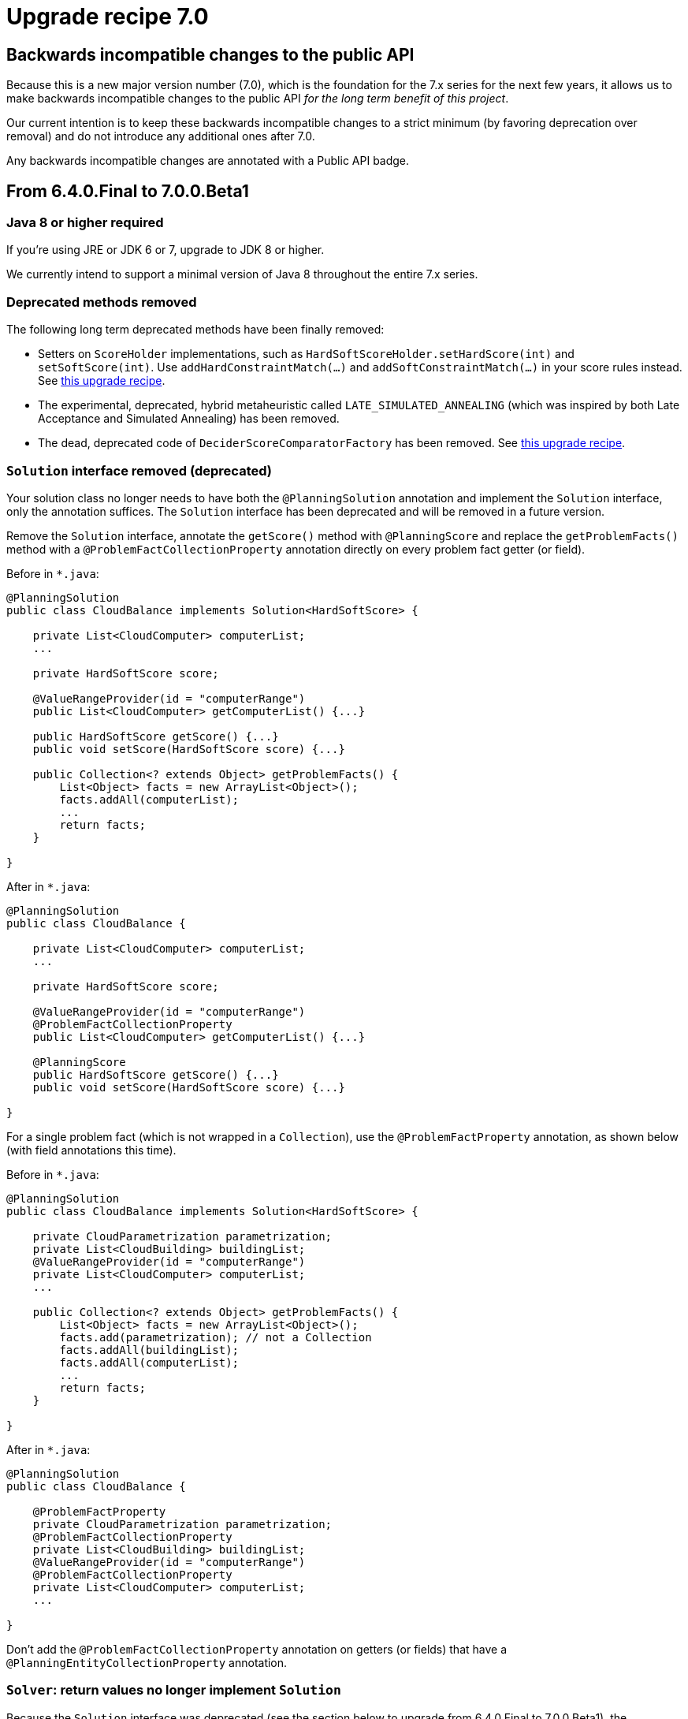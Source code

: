 = Upgrade recipe 7.0
:awestruct-description: Upgrade to OptaPlanner 7.0 from a previous version.
:awestruct-layout: upgradeRecipeBase
:awestruct-priority: 0.5
:awestruct-upgrade_recipe_version: 7.0

== Backwards incompatible changes to the public API

Because this is a new major version number (7.0), which is the foundation for the 7.x series for the next few years,
it allows us to make backwards incompatible changes to the public API _for the long term benefit of this project_.

Our current intention is to keep these backwards incompatible changes to a strict minimum
(by favoring deprecation over removal) and do not introduce any additional ones after 7.0.

Any backwards incompatible changes are annotated with a [.label.label-danger.label-as-badge.label-public-api]#Public API# badge.


== From 6.4.0.Final to 7.0.0.Beta1


[.upgrade-recipe-major.upgrade-recipe-public-api]
=== Java 8 or higher required

If you're using JRE or JDK 6 or 7, upgrade to JDK 8 or higher.

We currently intend to support a minimal version of Java 8 throughout the entire 7.x series.


[.upgrade-recipe-minor.upgrade-recipe-public-api]
===  Deprecated methods removed

The following long term deprecated methods have been finally removed:

* Setters on `ScoreHolder` implementations, such as `HardSoftScoreHolder.setHardScore(int)` and `setSoftScore(int)`.
Use `addHardConstraintMatch(...)` and `addSoftConstraintMatch(...)` in your score rules instead.
See link:./upgradeRecipe6.0.html[this upgrade recipe].

* The experimental, deprecated, hybrid metaheuristic called `LATE_SIMULATED_ANNEALING`
(which was inspired by both Late Acceptance and Simulated Annealing) has been removed.

* The dead, deprecated code of `DeciderScoreComparatorFactory` has been removed.
See link:./upgradeRecipe6.2.html[this upgrade recipe].


[.upgrade-recipe-major]
=== `Solution` interface removed (deprecated)

Your solution class no longer needs to have both the `@PlanningSolution` annotation and implement the `Solution` interface,
only the annotation suffices. The `Solution` interface has been deprecated and will be removed in a future version.

Remove the `Solution` interface, annotate the `getScore()` method with `@PlanningScore`
and replace the `getProblemFacts()` method with a `@ProblemFactCollectionProperty` annotation directly on every problem fact getter (or field).

Before in `*.java`:
[source, java]
----
@PlanningSolution
public class CloudBalance implements Solution<HardSoftScore> {

    private List<CloudComputer> computerList;
    ...

    private HardSoftScore score;

    @ValueRangeProvider(id = "computerRange")
    public List<CloudComputer> getComputerList() {...}

    public HardSoftScore getScore() {...}
    public void setScore(HardSoftScore score) {...}

    public Collection<? extends Object> getProblemFacts() {
        List<Object> facts = new ArrayList<Object>();
        facts.addAll(computerList);
        ...
        return facts;
    }

}
----

After in `*.java`:
[source, java]
----
@PlanningSolution
public class CloudBalance {

    private List<CloudComputer> computerList;
    ...

    private HardSoftScore score;

    @ValueRangeProvider(id = "computerRange")
    @ProblemFactCollectionProperty
    public List<CloudComputer> getComputerList() {...}

    @PlanningScore
    public HardSoftScore getScore() {...}
    public void setScore(HardSoftScore score) {...}

}
----

For a single problem fact (which is not wrapped in a `Collection`), use the `@ProblemFactProperty` annotation,
as shown below (with field annotations this time).

Before in `*.java`:
[source, java]
----
@PlanningSolution
public class CloudBalance implements Solution<HardSoftScore> {

    private CloudParametrization parametrization;
    private List<CloudBuilding> buildingList;
    @ValueRangeProvider(id = "computerRange")
    private List<CloudComputer> computerList;
    ...

    public Collection<? extends Object> getProblemFacts() {
        List<Object> facts = new ArrayList<Object>();
        facts.add(parametrization); // not a Collection
        facts.addAll(buildingList);
        facts.addAll(computerList);
        ...
        return facts;
    }

}
----

After in `*.java`:
[source, java]
----
@PlanningSolution
public class CloudBalance {

    @ProblemFactProperty
    private CloudParametrization parametrization;
    @ProblemFactCollectionProperty
    private List<CloudBuilding> buildingList;
    @ValueRangeProvider(id = "computerRange")
    @ProblemFactCollectionProperty
    private List<CloudComputer> computerList;
    ...

}
----

Don't add the `@ProblemFactCollectionProperty` annotation on getters (or fields)
that have a `@PlanningEntityCollectionProperty` annotation.


[.upgrade-recipe-minor.upgrade-recipe-public-api]
===  `Solver`: return values no longer implement `Solution`

Because the `Solution` interface was deprecated (see the section below to upgrade from 6.4.0.Final to 7.0.0.Beta1),
the `Solver.solve(...)` and `Solver.getBestSolution()` methods now return an `Object` instead of a `Solution` instance
(if and only if no type parameter is specified for the `Solver`).

*This only applies if you're still using a `Solver` without a type parameter
and if you're not casting the return value immediately to your solution implementation (which is unlikely).*

Before in `*.java`:
[source, java]
----
Solution s = solver.solve(problem);
CloudBalance solution = (CloudBalance) s;
----

After in `*.java` (quick and dirty fix):
[source, java]
----
CloudBalance solution = (CloudBalance) solver.solve(problem);
----

After in `*.java` (recommended fix):
[source, java]
----
SolverFactory<CloudBalance> factory = SolverFactory.createFromXmlResource(...);
Solver<CloudBalance> solver = factory.buildSolver();
...
CloudBalance solution = solver.solve(problem);
----


[.upgrade-recipe-minor.upgrade-recipe-public-api]
===  `BestSolutionChangedEvent.getNewBestSolution()`: return value no longer implement `Solution`

Because the `Solution` interface was deprecated (see the section below to upgrade from 6.4.0.Final to 7.0.0.Beta1),
the `BestSolutionChangedEvent.getNewBestSolution()` method now returns an `Object`
(if and only if no type parameter is specified for the `SolverEventListener`).

*This only applies if you're still using a `SolverEventListener` without a type parameter
and if you're not casting the return value immediately to your solution implementation (which is unlikely).*

Before in `*.java`:
[source, java]
----
SolverFactory factory = SolverFactory.createFromXmlResource(...);
Solver solver = factory.buildSolver();
solver.addEventListener(new SolverEventListener() {
    @Override
    public void bestSolutionChanged(BestSolutionChangedEvent event) {
        Solution s = event.getNewBestSolution();
        CloudBalance solution = (CloudBalance) s;
        ...
    }
});
----

After in `*.java`:
[source, java]
----
SolverFactory<CloudBalance> factory = SolverFactory.createFromXmlResource(...);
Solver<CloudBalance> solver = factory.buildSolver();
solver.addEventListener(new SolverEventListener<CloudBalance>() {
    @Override
    public void bestSolutionChanged(BestSolutionChangedEvent<CloudBalance> event) {
        CloudBalance solution = event.getNewBestSolution();
        ...
    }
});
----

And you'll probably want to use a lamdba here:

[source, java]
----
SolverFactory<CloudBalance> factory = SolverFactory.createFromXmlResource(...);
Solver<CloudBalance> solver = factory.buildSolver();
solver.addEventListener(event -> {
    CloudBalance solution = event.getNewBestSolution();
    ...
});
----


[.upgrade-recipe-major]
=== `SolutionFileIO`: added optional generic type parameter

To avoid the awkward cast to your `Solution` implementation and to get rid of that deprecated interface,
`SolutionFileIO` now optionally supports a generic type parameter (which is the solution class).

Before in `*.java`:
[source, java]
----
public class TspFileIO implements SolutionFileIO {
    ...

    public Solution read(File inputSolutionFile) {...}

    public void write(Solution solution, File outputSolutionFile) {
        TspSolution tspSolution = (TspSolution) solution;
        ...
    }

}
----

After in `*.java`:
[source, java]
----
public class TspFileIO implements SolutionFileIO<TspSolution> {
    ...

    public TspSolution read(File inputSolutionFile) {...}

    public void write(TspSolution tspSolution, File outputSolutionFile) {
        ...
    }

}
----


[.upgrade-recipe-minor]
=== `XStreamSolutionFileIO`: added optional generic type parameter

To avoid the awkward cast to your `Solution` implementation and to get rid of that deprecated interface,
`XStreamSolutionFileIO` now optionally supports a generic type parameter (which is the solution class).

Before in `*.java`:
[source, java]
----
SolutionFileIO solutionFileIO = new XStreamSolutionFileIO(CloudBalance.class);
----

After in `*.java`:
[source, java]
----
SolutionFileIO<CloudBalance> solutionFileIO = new XStreamSolutionFileIO<>(CloudBalance.class);
----


[.upgrade-recipe-minor]
=== `CustomPhaseCommand`: added optional generic type parameter

To avoid the awkward cast to your `Solution` implementation and to get rid of that deprecated interface,
`CustomPhaseCommand` now optionally supports a generic type parameter (which is the solution class).

Before in `*.java`:
[source, java]
----
public class DinnerPartySolutionInitializer extends AbstractCustomPhaseCommand {

    public void changeWorkingSolution(ScoreDirector scoreDirector) {
        DinnerParty dinnerParty = (DinnerParty) scoreDirector.getWorkingSolution();
        ...
    }

}
----

After in `*.java`:
[source, java]
----
public class DinnerPartySolutionInitializer extends AbstractCustomPhaseCommand<DinnerParty> {

    public void changeWorkingSolution(ScoreDirector<DinnerParty> scoreDirector) {
        DinnerParty dinnerParty = scoreDirector.getWorkingSolution();
        ...
    }

}
----


[.upgrade-recipe-major]
=== `ProblemFactChange`: added optional generic type parameter

To avoid the awkward cast to your `Solution` implementation and to get rid of that deprecated interface,
`ProblemFactChange` now optionally supports a generic type parameter (which is the solution class).

Before in `*.java`:
[source, java]
----
        solver.addProblemFactChange(new ProblemFactChange() {
            public void doChange(ScoreDirector scoreDirector) {
                CloudBalance cloudBalance = (CloudBalance) scoreDirector.getWorkingSolution();
                ...
            }
        });
----

After in `*.java`:
[source, java]
----
        solver.addProblemFactChange(new ProblemFactChange<CloudBalance>() {
            public void doChange(ScoreDirector<CloudBalance> scoreDirector) {
                CloudBalance cloudBalance = scoreDirector.getWorkingSolution();
                ...
            }
        });
----

After in `*.java` (with lamdba):
[source, java]
----
        solver.addProblemFactChange(scoreDirector -> {
            CloudBalance cloudBalance = scoreDirector.getWorkingSolution();
            ...
        });
----


[.upgrade-recipe-minor]
=== `Bendable*Score`: `toString()` changed

A bendable score (`BendableScore`, `BendableLongScore` or `BendableBigDecimalScore`) 's `String`
has changed so it can be parsed without the ScoreDefinition

Before in `*SolverConfig.xml` and `*BenchmarkConfig.xml`:
[source, xml]
----
      <termination>
        <bestScoreLimit>0/0/-1/-2/-3</bestScoreLimit>
      </termination>
----

After in `*SolverConfig.xml` and `*BenchmarkConfig.xml`:
[source, xml]
----
      <termination>
        <bestScoreLimit>[0/0]hard/[-1/-2/-3]soft</bestScoreLimit>
      </termination>
----

Before in XStream `*.xml` output with `optaplanner-persistence-xstream`:
[source, xml]
----
      <score>0/0/-1/-2/-3</score>
----

After in in XStream `*.xml` output with `optaplanner-persistence-xstream`:
[source, xml]
----
      <score>[0/0]hard/[-1/-2/-3]soft</score>
----


[.upgrade-recipe-major]
=== `EnvironmentMode`: `PRODUCTION` renamed

The `EnvironmentMode` `PRODUCTION` has been renamed to `NON_REPRODUCIBLE`
because most enterprises use `REPRODUCIBLE` in production and that's fine.
For backwards compatibility, `PRODUCTION` still exists, but it's deprecated and it will be removed in a future version.

Before in `*SolverConfig.xml` and `*BenchmarkConfig.xml`:
[source, xml]
----
<solver>
  <environmentMode>PRODUCTION</environmentMode>
  ...
</solver>
----

After in `*SolverConfig.xml` and `*BenchmarkConfig.xml`:
[source, xml]
----
<solver>
  <environmentMode>NON_REPRODUCIBLE</environmentMode>
  ...
</solver>
----


[.upgrade-recipe-readme]
=== Average calculate count renamed to score calculation speed

In the logs and the benchmark report, the _average calculate count per second_ has been renamed to _score calculation speed_.


[.upgrade-recipe-minor]
=== `Termination`: `calculateCountLimit` renamed

The termination configuration property `calculateCountLimit` has been renamed to `scoreCalculationCountLimit`.
The property `calculateCountLimit`  has been deprecated and will be removed in a future version.

Before in `*SolverConfig.xml` and `*BenchmarkConfig.xml`:
[source, xml]
----
  <termination>
    <calculateCountLimit>100000</calculateCountLimit>
  </termination>
----

After in `*SolverConfig.xml` and `*BenchmarkConfig.xml`:
[source, xml]
----
  <termination>
    <scoreCalculationCountLimit>100000</scoreCalculationCountLimit>
  </termination>
----


[.upgrade-recipe-minor]
=== `ProblemStatisticType`: `CALCULATE_COUNT_PER_SECOND` renamed

The benchmark ProblemStatisticType `SCORE_CALCULATION_SPEED` has been renamed to `SCORE_CALCULATION_SPEED`.

Before in `*BenchmarkConfig.xml`:
[source, xml]
----
      <problemStatisticType>CALCULATE_COUNT_PER_SECOND</problemStatisticType>
----

After in `*BenchmarkConfig.xml`:
[source, xml]
----
      <problemStatisticType>SCORE_CALCULATION_SPEED</problemStatisticType>
----


[.upgrade-recipe-readme]
=== `Score`: uninitialized variable count

A solution's `Score` now also contains the number of uninitialized variables (usually `0`) as a negative `getInitScore()`.
This is useful in exotic cases with multiple phases to fully initialize a solution.
It also prevents bugs in multi-threaded use cases.

With `Score.isSolutionInitialized()`, it's now possible to quickly and reliably determine if a solution is fully initialized.
The method `FeasibleScore.isFeasible()` now also checks if the solution was fully initialized during score calculation.


[.upgrade-recipe-major]
=== `EasyScoreCalculator`: `calculateScore()` changed

The `EasyScoreCalculator` interface method `calculateScore(solution)` has been changed to `calculateScore(solution, initScore)`.
Change the method signature to add the `initScore` and then pass it to the `Score.valueOf()` method.

Before in `*.java`:
[source, java]
----
public class CloudBalancingEasyScoreCalculator implements EasyScoreCalculator<CloudBalance> {

    public HardSoftScore calculateScore(CloudBalance cloudBalance) {
        ...
        return HardSoftScore.valueOf(hardScore, softScore);
    }

}
----

After in `*.java`:
[source, java]
----
public class CloudBalancingEasyScoreCalculator implements EasyScoreCalculator<CloudBalance> {

    public HardSoftScore calculateScore(CloudBalance cloudBalance, int initScore) {
        ...
        return HardSoftScore.valueOf(initScore, hardScore, softScore);
    }

}
----

OptaPlanner keeps track of the `initScore` internally, but it needs to be passed into the `Score` creation because a `Score` is immutable by design.


[.upgrade-recipe-minor]
=== `IncrementalScoreCalculator`: `calculateScore()` changed

The `IncrementalScoreCalculator` interface method `calculateScore()` has been changed to `calculateScore(initScore)`.
Change the method signature to add the `initScore` and then pass it to the `Score.valueOf()` method.

Before in `*.java`:
[source, java]
----
public class CloudBalancingIncrementalScoreCalculator extends AbstractIncrementalScoreCalculator<CloudBalance> {

    public HardSoftScore calculateScore() {
        return HardSoftScore.valueOf(hardScore, softScore);
    }

}
----

After in `*.java`:
[source, java]
----
public class CloudBalancingIncrementalScoreCalculator extends AbstractIncrementalScoreCalculator<CloudBalance> {

    public HardSoftScore calculateScore(int initScore) {
        return HardSoftScore.valueOf(initScore, hardScore, softScore);
    }

}
----


[.upgrade-recipe-major.upgrade-recipe-public-api]
=== `Score`: `valueOf(...)` changed and `valueOfInitialized(...)` added

Each `Score` implementation now requires an `initScore` parameter.
Inside a `ScoreCalculator`, the `initScore` must be passed from the `calculateScore()` method (see the 2 previous notes above).

Outside of a `ScoreCalculator`, if you're constructing a score for an initialized solution,
just replace `valueOf()` with `valueOfInitialized()`:

Before in `*.java`:
[source, java]
----
        SimpleScore score = SimpleScore.valueOf(1234);
----

After in `*.java`:
[source, java]
----
        SimpleScore score = SimpleScore.valueOfInitialized(1234);
----

Or with a `HardSoftScore`:

Before in `*.java`:
[source, java]
----
        HardSoftScore score = HardSoftScore.valueOf(1200, 34);
----

After in `*.java`:
[source, java]
----
        HardSoftScore score = HardSoftScore.valueOfInitialized(1200, 34);
----

It is intentional that `valueOfInitialized()` doesn't just overload `valueOf()`,
to avoid that an `EasyScoreCalculator` implementation forgets to pass the `initScore` parameter.


[.upgrade-recipe-major]
=== `BestSolutionChangedEvent`: `isNewBestSolutionInitialized()` replaced

The method `BestSolutionChangedEvent.isNewBestSolutionInitialized()`
has been deprecated in favor of `BestSolutionChangedEvent.getNewBestSolution().getScore().isSolutionInitialized()`.

Before in `*.java`:
[source, java]
----
    public void bestSolutionChanged(BestSolutionChangedEvent<CloudBalance> event) {
        if (event.isEveryProblemFactChangeProcessed()
                && event.isNewBestSolutionInitialized()) {
            ...
        }
    }
----

After in `*.java`:
[source, java]
----
    public void bestSolutionChanged(BestSolutionChangedEvent<CloudBalance> event) {
        if (event.isEveryProblemFactChangeProcessed()
                && event.getNewBestSolution().getScore().isSolutionInitialized()) {
            ...
        }
    }
----

However, if you also check `isFeasible()`, that's enough because it now also checks if the solution is initialized.

After in `*.java` for a `FeasibleScore`:
[source, java]
----
    public void bestSolutionChanged(BestSolutionChangedEvent<CloudBalance> event) {
        if (event.isEveryProblemFactChangeProcessed()
                // isFeasible() checks isSolutionInitialized() too
                && event.getNewBestSolution().getScore().isFeasible()) {
            ...
        }
    }
----


[.upgrade-recipe-minor]
=== Custom initializer: `Score.compareTo()` behaviour changed

The `Score.compareTo()` now also takes the uninitialized variable count into account.
If you have a `CustomPhaseCommand` that implements a custom solution initializer (instead of using a Construction Heuristic),
it will need to transform all scores with `Score.toInitializedScore()` before comparison to avoid making the wrong decision:

Before in `*.java`:
[source, java]
----
public class DinnerPartySolutionInitializer extends AbstractCustomPhaseCommand<DinnerParty> {
    ...

    private void initializeSeatDesignationList(ScoreDirector<DinnerParty> scoreDirector, DinnerParty dinnerParty) {
        ...
        for (SeatDesignation seatDesignation : dinnerParty.getSeatDesignationList()) {
            Score bestScore = SimpleScore.valueOf(Integer.MIN_VALUE);
            ...
            for (Seat seat : undesignatedSeatList) {
                ...
                if (score.compareTo(bestScore) > 0) {
                    bestScore = score;
                    ...
                }
            }
            ...
        }
    }

}
----

After in `*.java`:
[source, java]
----
public class DinnerPartySolutionInitializer extends AbstractCustomPhaseCommand<DinnerParty> {
    ...

    private void initializeSeatDesignationList(ScoreDirector<DinnerParty> scoreDirector, DinnerParty dinnerParty) {
        ...
        for (SeatDesignation seatDesignation : dinnerParty.getSeatDesignationList()) {
            Score bestScore = SimpleScore.valueOfInitialized(Integer.MIN_VALUE);
            ...
            for (Seat seat : undesignatedSeatList) {
                ...
                if (score.toInitializedScore().compareTo(bestScore.toInitializedScore()) > 0) {
                    bestScore = score;
                    ...
                }
            }
            ...
        }
    }

}
----


[.upgrade-recipe-minor]
=== `Score` and `ScoreDefinition`: methods changed

The `ScoreDefinition.fromLevelNumbers(...)` method now requires an `initScore` parameter.

Before in `*.java`:
[source, java]
----
Score score = scoreDefinition.fromLevelNumbers(new int[]{0, -200});
----

After in `*.java` (quick and dirty fix):
[source, java]
----
Score score = scoreDefinition.fromLevelNumbers(0, new int[]{0, -200});
----


[.upgrade-recipe-minor]
=== Custom `Score`: methods added

If you have a custom `Score`:
The `Score` interface has several new methods: `getInitScore()`, `isSolutionInitialized()` and `toInitializedScore()`.
The first two methods are implemented by `AbstractScore`, but the last method needs to be specifically implemented.

Before in `*.java`:
[source, java]
----
public final class HardSoftScore extends AbstractScore<HardSoftScore> ... {
    ...
}
----

After in `*.java`:
[source, java]
----
public final class HardSoftScore extends AbstractScore<HardSoftScore> ... {
    ...

    public HardSoftScore toInitializedScore() {
        return initScore == 0 ? this : new HardSoftScore(0, hardScore, softScore);
    }

}
----

Furthermore, a score that implements `FeasibleScore` needs to take the `initScore` into account in the `isFeasible()` method implementation.


[.upgrade-recipe-minor]
=== Hibernate integration: extra `@Column` needed

Because a `Score` now also contains an `initScore` of type `int` (regardless of the type of the other fields),
add an extra `@Column` annotation to the beginning of the `@Columns` list to map that field to a database column.

Set it to `0` for all existing records (unless you have reason to believe that some scores weren't calculated on a fully initialized solution).

Before in `*.java`:
[source, java]
----
        @Columns(columns = {
                @Column(name = "hardScore"),
                @Column(name = "softScore")})
        public HardSoftScore getScore() {
            return score;
        }
----

After in `*.java`:
[source, java]
----
        @Columns(columns = {
                @Column(name = "initScore"),
                @Column(name = "hardScore"),
                @Column(name = "softScore")})
        public HardSoftScore getScore() {
            return score;
        }
----


[.upgrade-recipe-impl-detail]
=== `XStreamSolutionFileIO`: no-arg constructor removed

The no-arg constructor of `XStreamSolutionFileIO` has been removed because it's useless.


[.upgrade-recipe-minor]
=== JAXB support added

If you're using JAXB, take advantage the new JAXB Score bindings etc.
See the reference manual, chapter _Integration_.

These new `ScoreJaxbXmlAdapter` implementations have been promoted to the public API,
so they are guaranteed to be backwards compatible in future versions.


[.upgrade-recipe-minor]
=== Jackson support added

If you're using Jackson, take advantage the new Jackson Score bindings etc.
See the reference manual, chapter _Integration_.

These new `ScoreJacksonJsonSerializer` and `ScoreJacksonJsonDeserializer` implementations have been promoted to the public API,
so they are guaranteed to be backwards compatible in future versions.


[.upgrade-recipe-major]
=== `XStreamScoreConverter` replaced

The general purpose `XStreamScoreConverter` to bind `Score` implementations
has been replaced by specific implementations, such as `HardSoftScoreXStreamConverter` and `SimpleScoreXStreamConverter`
that are easier to use.

Furthermore, these  new `ScoreXStreamConverter` implementations have been promoted to the public API,
so they are now guaranteed to be backwards compatible in future versions.

Before in `*.java`:
[source, java]
----
public class CloudBalance {

    @XStreamConverter(value = XStreamScoreConverter.class, types = {HardSoftScoreDefinition.class})
    private HardSoftScore score;

    ...
}
----

After in `*.java`:
[source, java]
----
public class CloudBalance {

    @XStreamConverter(HardSoftScoreXStreamConverter.class)
    private HardSoftScore score;

    ...
}
----

For a bendable score, it's no longer needed to configure the `hardLevelSize` and `softLevelSize`.

Before in `*.java`:
[source, java]
----
public class Schedule {

    @XStreamConverter(value = XStreamScoreConverter.class, types = {BendableScoreDefinition.class}, ints = {1, 2})
    private BendableScore score;

    ...
}
----

After in `*.java`:
[source, java]
----
public class Schedule {

    @XStreamConverter(BendableScoreXStreamConverter.class)
    private BendableScore score;

    ...
}
----


[.upgrade-recipe-major.upgrade-recipe-public-api]
===  `@CustomShadowVariable`: `sources` type changed

A shadow variable annotated with `@CustomShadowVariable`
now expects that the `sources` parameter to is of type `@PlanningVariableReference`
instead of `@CustomShadowVariable.Source`.

This way it's consistent with the `variableListenerRef` parameter.

Before in `*.java`:
[source, java]
----
        @CustomShadowVariable(variableListenerClass = ArrivalTimeUpdatingVariableListener.class,
                sources = {@CustomShadowVariable.Source(variableName = "previousStandstill")})
        public Long getArrivalTime() {
            return arrivalTime;
        }
----

After in `*.java`:
[source, java]
----
        @CustomShadowVariable(variableListenerClass = ArrivalTimeUpdatingVariableListener.class,
                sources = {@PlanningVariableReference(variableName = "previousStandstill")})
        public Long getArrivalTime() {
            return arrivalTime;
        }
----


== From 7.0.0.Beta1 to 7.0.0.Beta2


[.upgrade-recipe-minor]
===  `ProblemFactChange`: `before/afterProblemFactChanged` renamed

The `ScoreDirector` methods `beforeProblemFactChanged()` and `afterProblemFactChanged()`
have been renamed to `beforeProblemPropertyChanged()` and `afterProblemPropertyChanged()`.
This can affect your `ProblemFactChange` implementations.

A problem fact is a class that doesn't change during planning.
A problem property is a property on a problem fact or a planning entity that doesn't change during planning
(so it's not a planning variable).

Before in `*.java`:
[source, java]
----
        scoreDirector.beforeProblemFactChanged(computer);
        computer.setMemory(newMemoryCapacity);
        scoreDirector.afterProblemFactChanged(computer);
----

After in `*.java`:
[source, java]
----
        scoreDirector.beforeProblemPropertyChanged(computer);
        computer.setMemory(newMemoryCapacity);
        scoreDirector.afterProblemPropertyChanged(computer);
----


[.upgrade-recipe-major]
=== Solver configuration: `<scoreDefinitionType>` removed

Don't specify the `scoreDefinitionType` in the solver configuration any more
because OptaPlanner will now figure out it automatically from the domain.

Before in `*SolverConfig.xml` and `*BenchmarkConfig.xml`:
[source, xml]
----
  <scoreDirectorFactory>
    <scoreDefinitionType>HARD_SOFT</scoreDefinitionType>
    <scoreDrl>org/optaplanner/examples/cloudbalancing/solver/cloudBalancingScoreRules.drl</scoreDrl>
  </scoreDirectorFactory>
----

After in `*SolverConfig.xml` and `*BenchmarkConfig.xml`:
[source, xml]
----
  <scoreDirectorFactory>
    <scoreDrl>org/optaplanner/examples/cloudbalancing/solver/cloudBalancingScoreRules.drl</scoreDrl>
  </scoreDirectorFactory>
----

For a bendable score, also move the `bendableHardLevelsSize` and `bendableSoftLevelsSize` lines from the solver configuration XML
into the `@PlanningScore` annotation on your domain class.

Before in `*SolverConfig.xml` and `*BenchmarkConfig.xml`:
[source, xml]
----
  <scoreDirectorFactory>
    <scoreDefinitionType>BENDABLE</scoreDefinitionType>
    <bendableHardLevelsSize>1</bendableHardLevelsSize>
    <bendableSoftLevelsSize>2</bendableSoftLevelsSize>
    <scoreDrl>org/optaplanner/examples/projectjobscheduling/solver/projectJobSchedulingScoreRules.drl</scoreDrl>
  </scoreDirectorFactory>
----

After in `*SolverConfig.xml` and `*BenchmarkConfig.xml`:
[source, xml]
----
  <scoreDirectorFactory>
    <scoreDrl>org/optaplanner/examples/projectjobscheduling/solver/projectJobSchedulingScoreRules.drl</scoreDrl>
  </scoreDirectorFactory>
----

Before in `*.java`:
[source, java]
----
    @PlanningScore
    private BendableScore score;
----

After in `*.java`:
[source, java]
----
    @PlanningScore(bendableHardLevelsSize = 1, bendableSoftLevelsSize = 2)
    private BendableScore score;
----

In the rare case that you're using a custom score, also move its declaration into the domain:

After in `*SolverConfig.xml` and `*BenchmarkConfig.xml`:
[source, xml]
----
    <scoreDefinitionClass>...MyCustomScoreDefinition</scoreDefinitionClass>
----

After in `*.java`:
[source, java]
----
    @PlanningScore(scoreDefinitionClass = MyCustomScoreDefinition.class)
----
